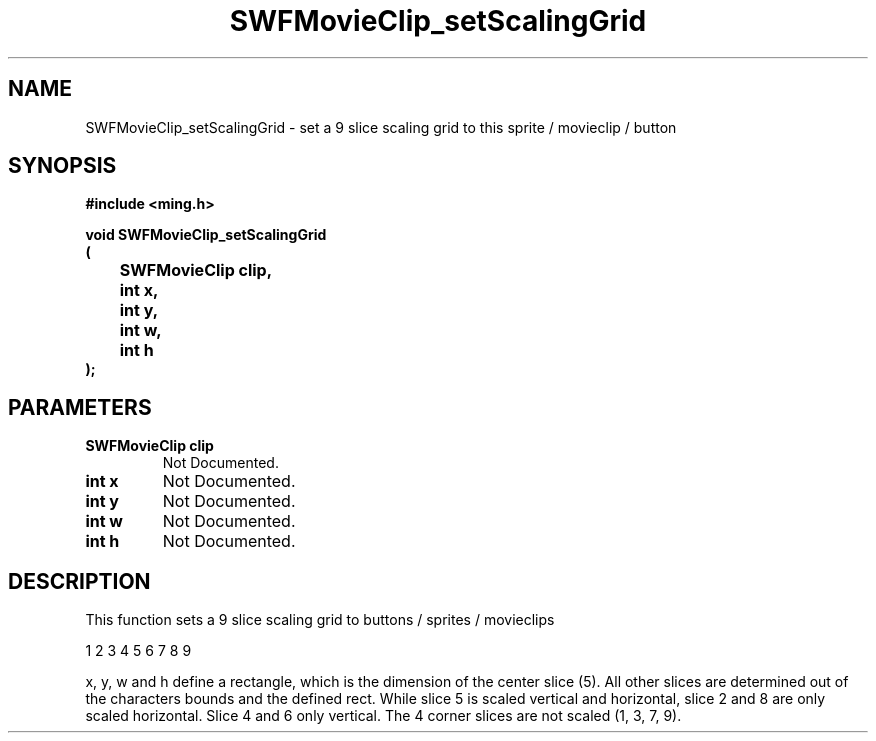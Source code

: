 .\" WARNING! THIS FILE WAS GENERATED AUTOMATICALLY BY c2man!
.\" DO NOT EDIT! CHANGES MADE TO THIS FILE WILL BE LOST!
.TH "SWFMovieClip_setScalingGrid" 3 "20 March 2008" "c2man movieclip.c"
.SH "NAME"
SWFMovieClip_setScalingGrid \- set a 9 slice scaling grid to this sprite / movieclip / button
.SH "SYNOPSIS"
.ft B
#include <ming.h>
.br
.sp
void SWFMovieClip_setScalingGrid
.br
(
.br
	SWFMovieClip clip,
.br
	int x,
.br
	int y,
.br
	int w,
.br
	int h
.br
);
.ft R
.SH "PARAMETERS"
.TP
.B "SWFMovieClip clip"
Not Documented.
.TP
.B "int x"
Not Documented.
.TP
.B "int y"
Not Documented.
.TP
.B "int w"
Not Documented.
.TP
.B "int h"
Not Documented.
.SH "DESCRIPTION"
This function sets a 9 slice scaling grid to buttons / sprites / movieclips

1 2 3
4 5 6
7 8 9

x, y, w and h define a rectangle, which is the dimension of the center slice (5).
All other slices are determined out of the characters bounds and the defined rect.
While slice 5 is scaled vertical and horizontal, slice 2 and 8 are only scaled horizontal.
Slice 4 and 6 only vertical. The 4 corner slices are not scaled (1, 3, 7, 9).
